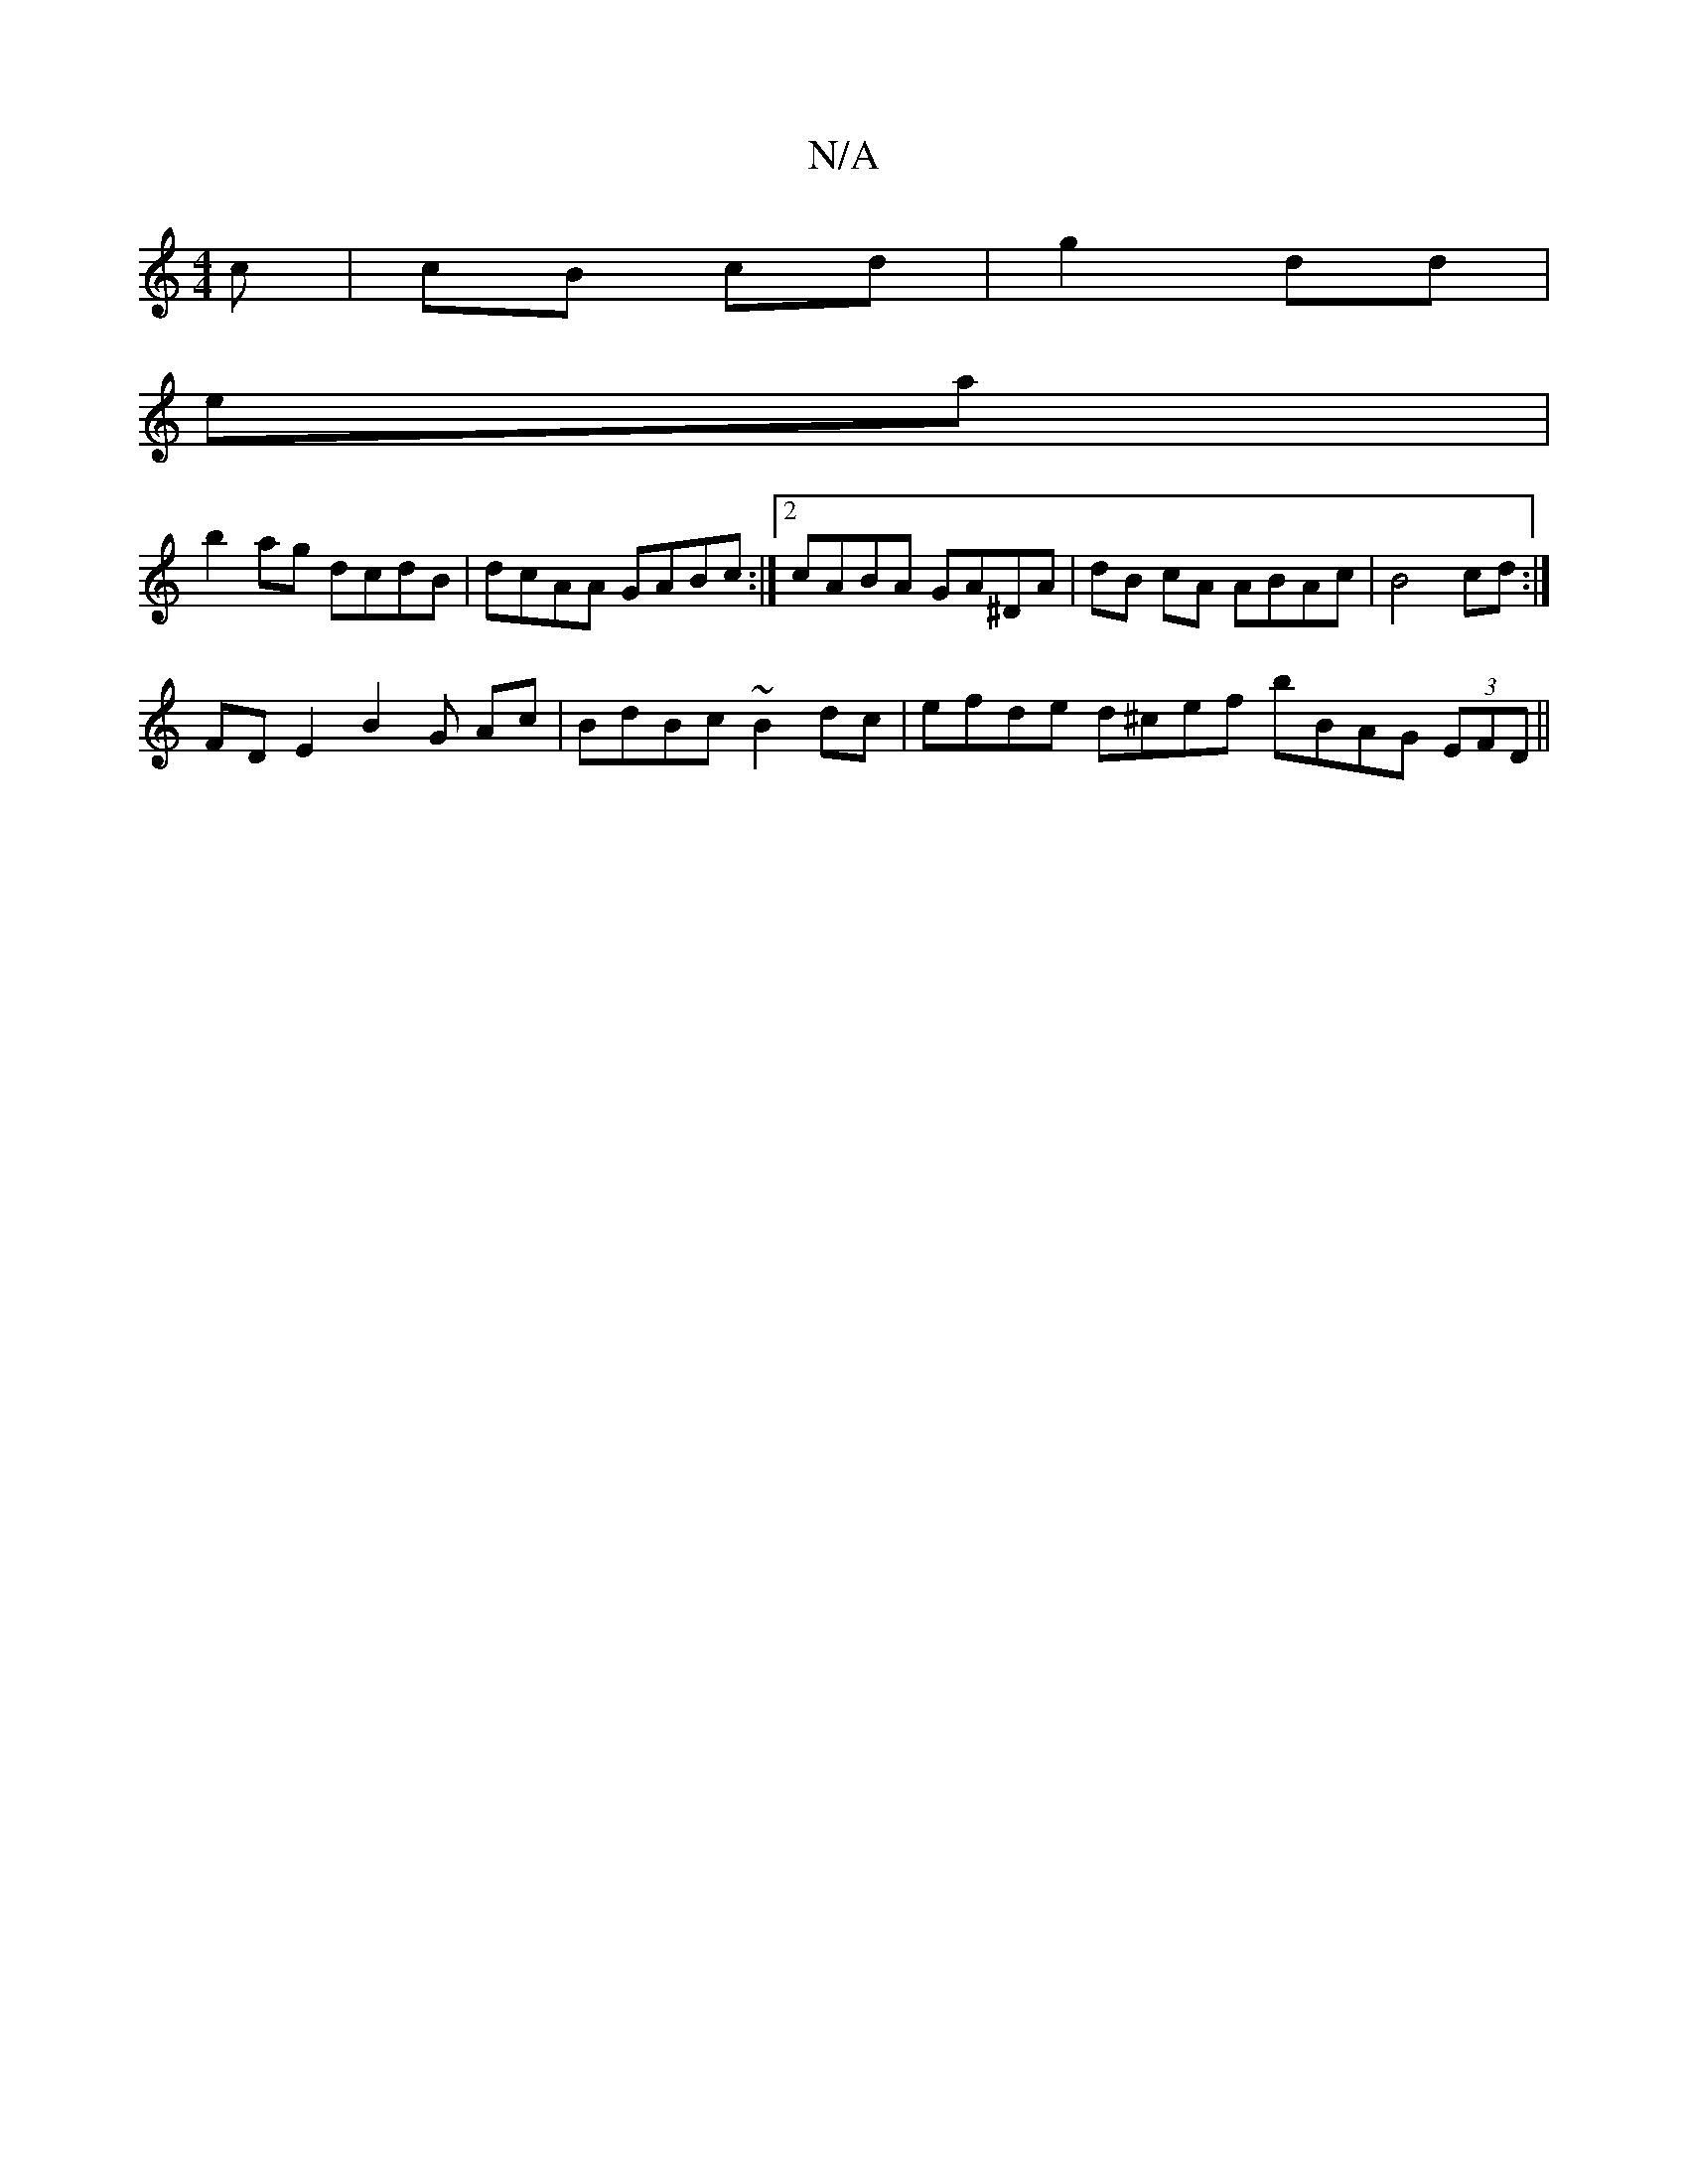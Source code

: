 X:1
T:N/A
M:4/4
R:N/A
K:Cmajor
c | cB cd|g2 dd|
ea |
b2ag dcdB | dcAA GABc:|2 cABA GA^DA | dB cA ABAc | B4 cd:|
FD E2 B2 G Ac | BdBc ~B2dc | efde d^cef bBAG (3EFD ||

CEFD A3d|BedB efed|cBcB efdG|~B3G D2DF|D2FF EA A2B2cBAG|~A2 GA B